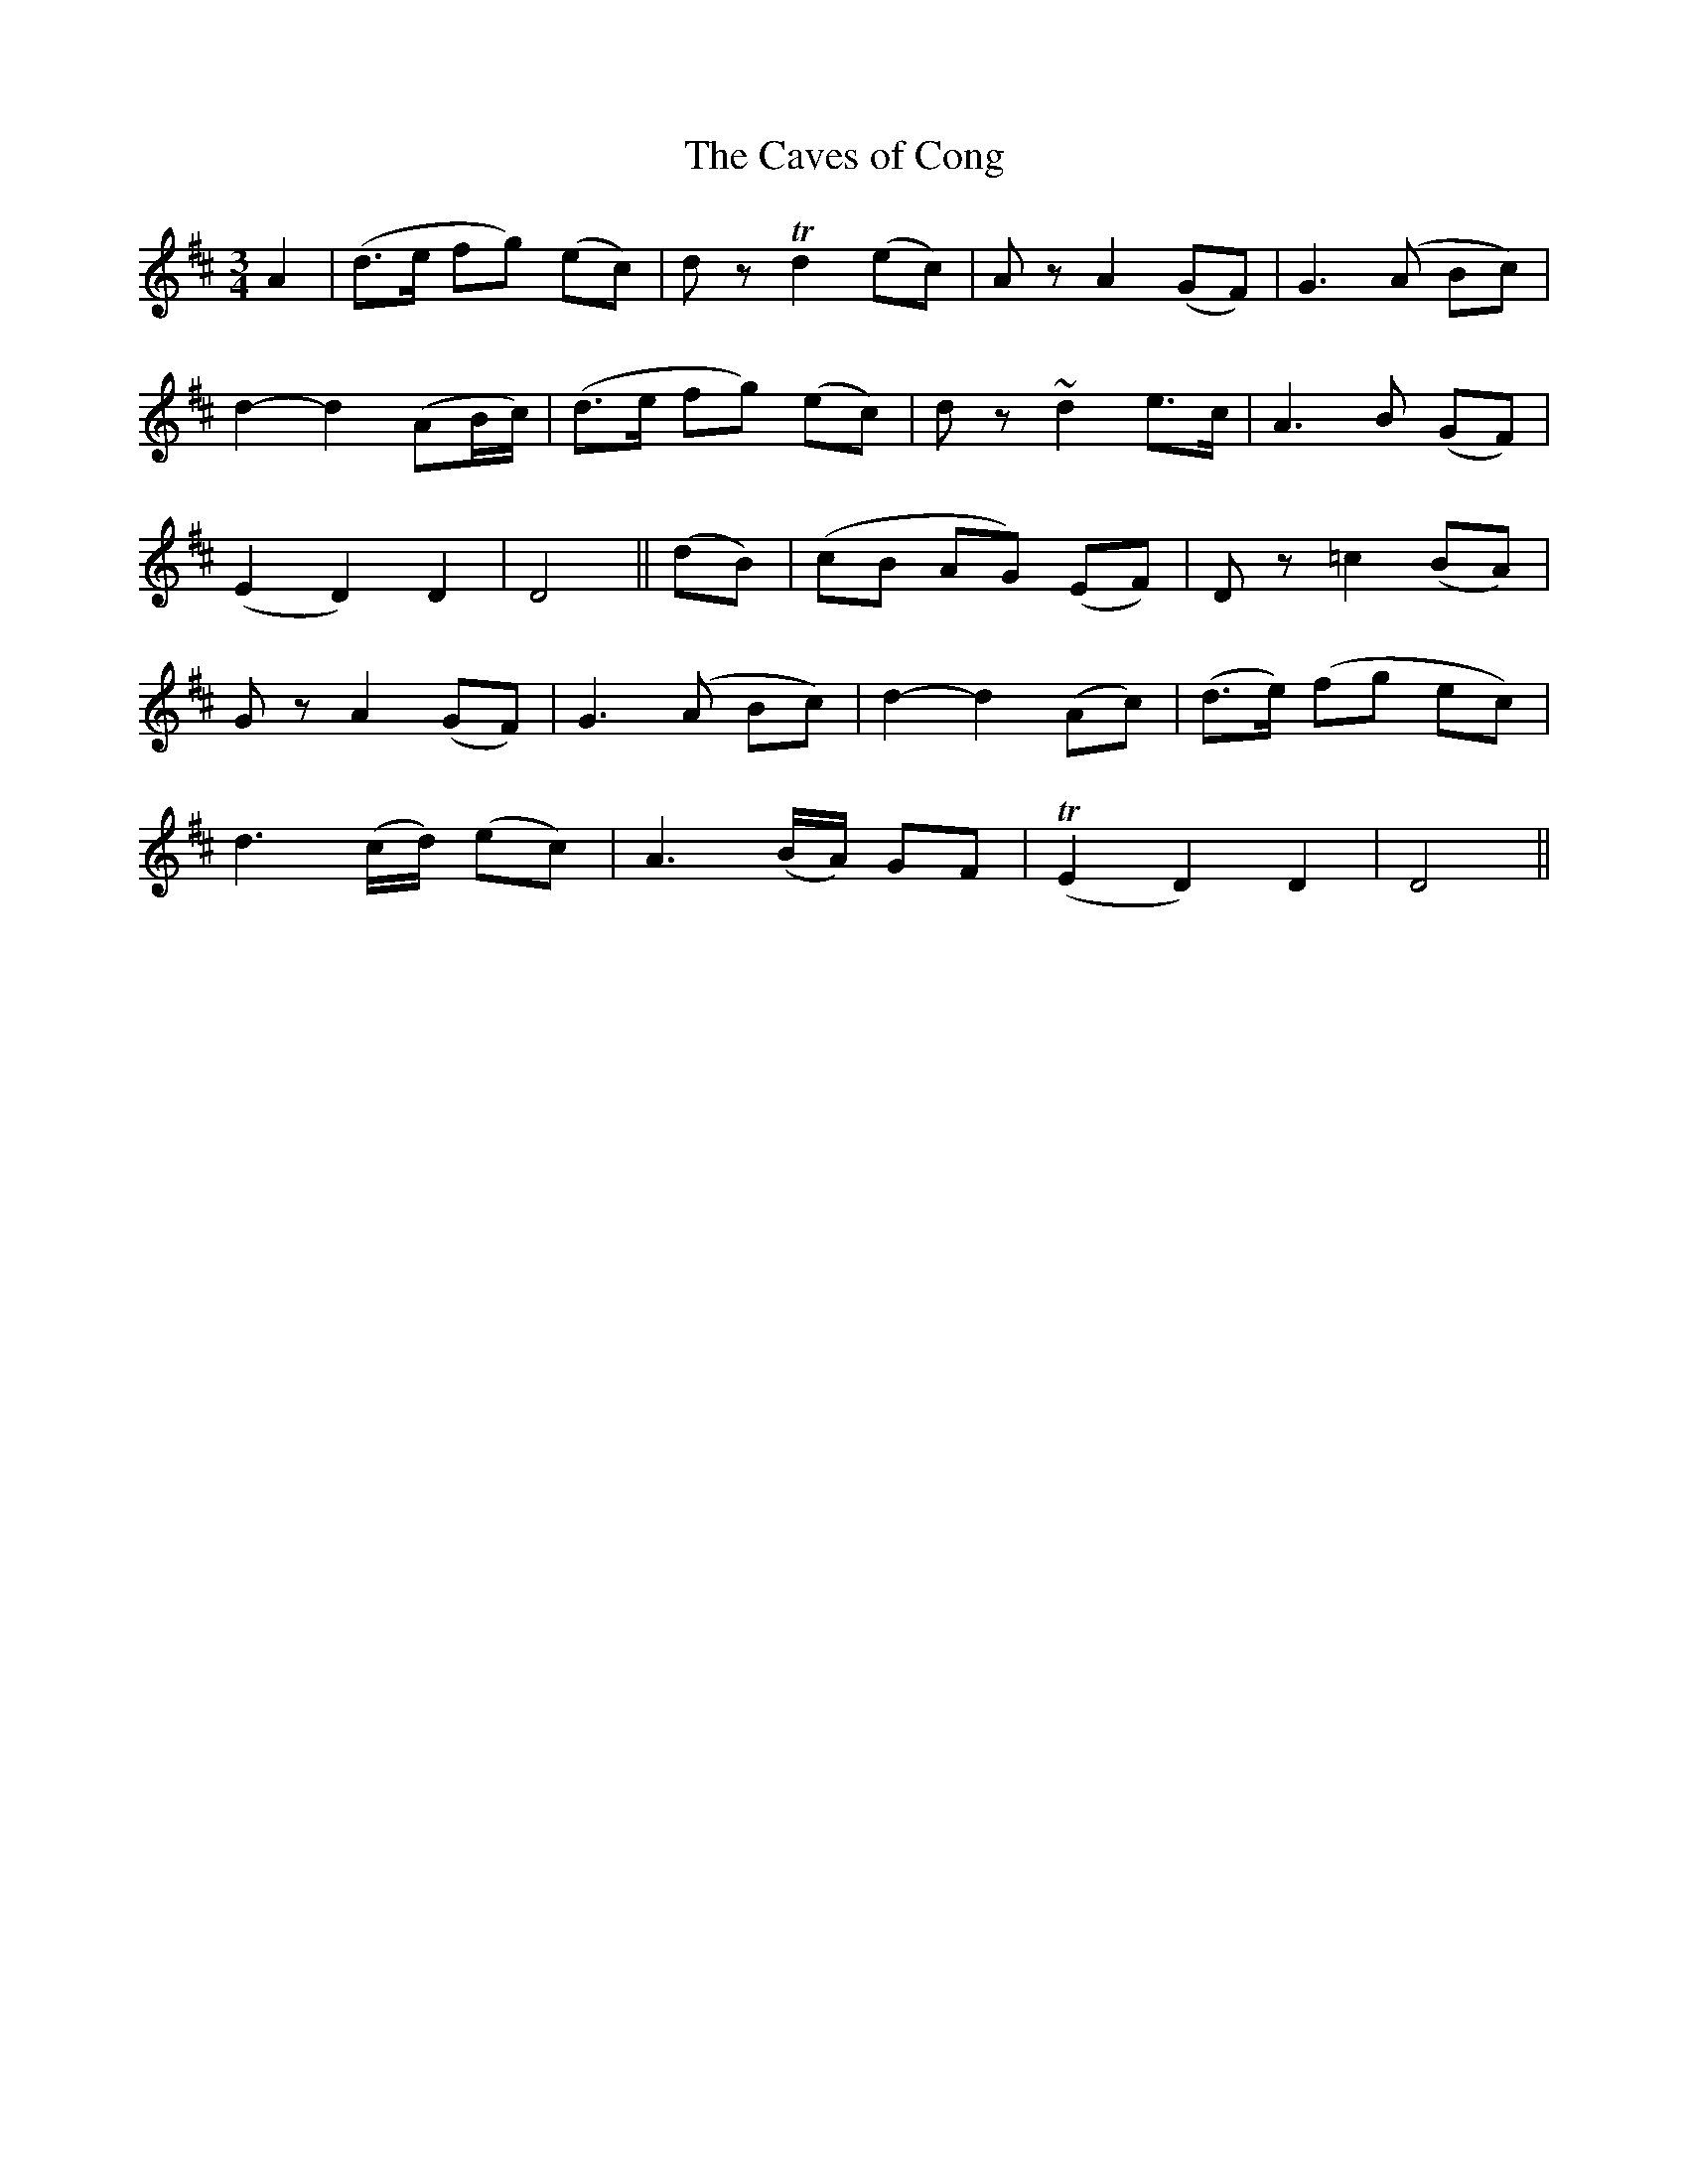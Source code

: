 X:161
T:The Caves of Cong
N:"With feeling"
B:O'Neill's 161
M:3/4
L:1/8
K:D
A2|(d>e fg) (ec)|d z Td2 (ec)|A z A2 (GF)|">"G3 (A Bc)|
d2- d2 (AB/c/)|(d>e fg) (ec)|d z ~d2 e>c|">"A3 B (GF)|
(E2 D2) D2|D4||(dB)|(cB AG) (EF)|D z ">"=c2 (BA)|
G z ">"A2 (GF)|G3 (A Bc)|d2- d2 (Ac)|(d>e) (fg ec)|
d3 (c/d/) (ec)|">"A3 (B/A/) GF|(TE2 D2) D2|D4||
